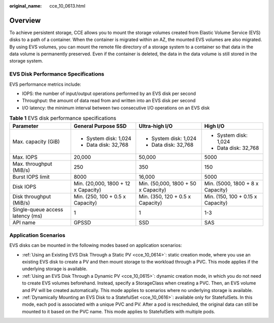 :original_name: cce_10_0613.html

.. _cce_10_0613:

Overview
========

To achieve persistent storage, CCE allows you to mount the storage volumes created from Elastic Volume Service (EVS) disks to a path of a container. When the container is migrated within an AZ, the mounted EVS volumes are also migrated. By using EVS volumes, you can mount the remote file directory of a storage system to a container so that data in the data volume is permanently preserved. Even if the container is deleted, the data in the data volume is still stored in the storage system.

EVS Disk Performance Specifications
-----------------------------------

EVS performance metrics include:

-  IOPS: the number of input/output operations performed by an EVS disk per second
-  Throughput: the amount of data read from and written into an EVS disk per second
-  I/O latency: the minimum interval between two consecutive I/O operations on an EVS disk

.. table:: **Table 1** EVS disk performance specifications

   +----------------------------------+-------------------------------------+-------------------------------------+-----------------------------------+
   | Parameter                        | General Purpose SSD                 | Ultra-high I/O                      | High I/O                          |
   +==================================+=====================================+=====================================+===================================+
   | Max. capacity (GiB)              | -  System disk: 1,024               | -  System disk: 1,024               | -  System disk: 1,024             |
   |                                  | -  Data disk: 32,768                | -  Data disk: 32,768                | -  Data disk: 32,768              |
   +----------------------------------+-------------------------------------+-------------------------------------+-----------------------------------+
   | Max. IOPS                        | 20,000                              | 50,000                              | 5000                              |
   +----------------------------------+-------------------------------------+-------------------------------------+-----------------------------------+
   | Max. throughput (MiB/s)          | 250                                 | 350                                 | 150                               |
   +----------------------------------+-------------------------------------+-------------------------------------+-----------------------------------+
   | Burst IOPS limit                 | 8000                                | 16,000                              | 5000                              |
   +----------------------------------+-------------------------------------+-------------------------------------+-----------------------------------+
   | Disk IOPS                        | Min. (20,000, 1800 + 12 x Capacity) | Min. (50,000, 1800 + 50 x Capacity) | Min. (5000, 1800 + 8 x Capacity)  |
   +----------------------------------+-------------------------------------+-------------------------------------+-----------------------------------+
   | Disk throughput (MiB/s)          | Min. (250, 100 + 0.5 x Capacity)    | Min. (350, 120 + 0.5 x Capacity)    | Min. (150, 100 + 0.15 x Capacity) |
   +----------------------------------+-------------------------------------+-------------------------------------+-----------------------------------+
   | Single-queue access latency (ms) | 1                                   | 1                                   | 1-3                               |
   +----------------------------------+-------------------------------------+-------------------------------------+-----------------------------------+
   | API name                         | GPSSD                               | SSD                                 | SAS                               |
   +----------------------------------+-------------------------------------+-------------------------------------+-----------------------------------+

Application Scenarios
---------------------

EVS disks can be mounted in the following modes based on application scenarios:

-  :ref:`Using an Existing EVS Disk Through a Static PV <cce_10_0614>`: static creation mode, where you use an existing EVS disk to create a PV and then mount storage to the workload through a PVC. This mode applies if the underlying storage is available.
-  :ref:`Using an EVS Disk Through a Dynamic PV <cce_10_0615>`: dynamic creation mode, in which you do not need to create EVS volumes beforehand. Instead, specify a StorageClass when creating a PVC. Then, an EVS volume and PV will be created automatically. This mode applies to scenarios where no underlying storage is available.
-  :ref:`Dynamically Mounting an EVS Disk to a StatefulSet <cce_10_0616>`: available only for StatefulSets. In this mode, each pod is associated with a unique PVC and PV. After a pod is rescheduled, the original data can still be mounted to it based on the PVC name. This mode applies to StatefulSets with multiple pods.
